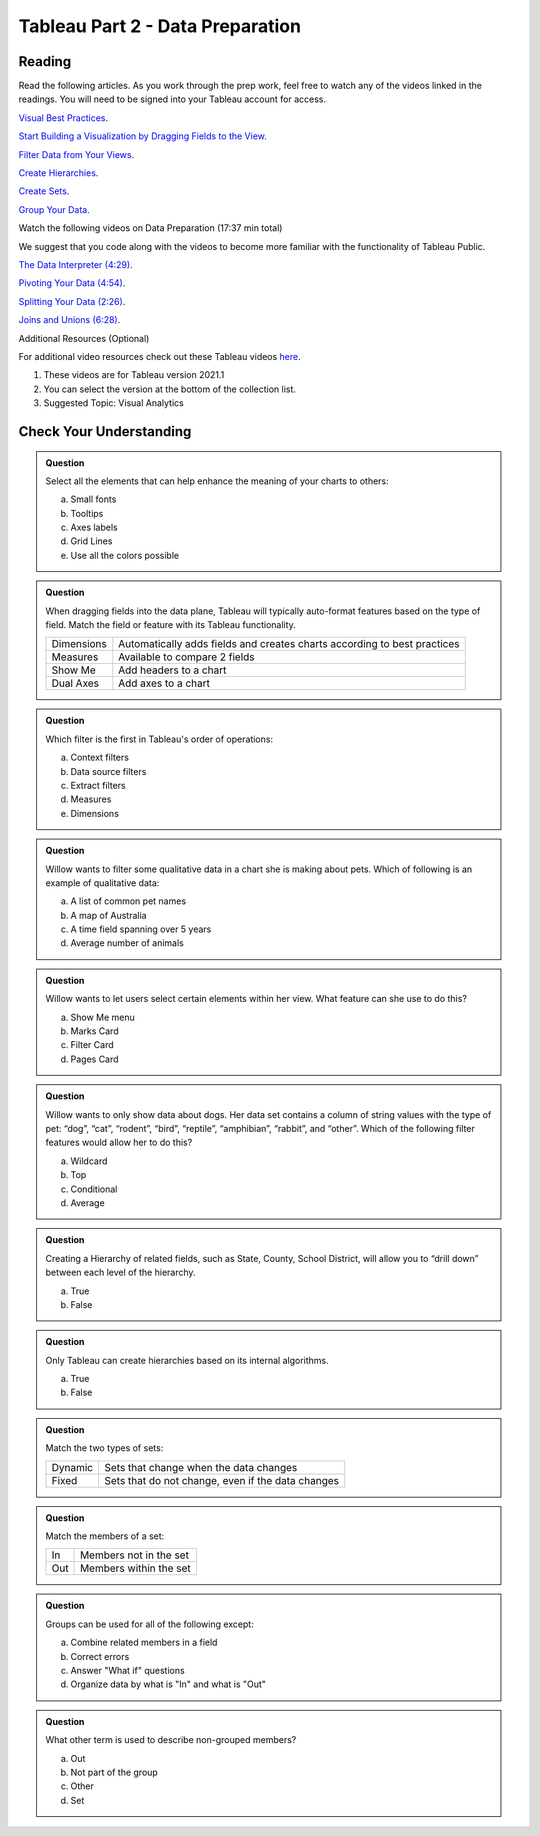 Tableau Part 2 - Data Preparation
=================================

Reading
-------

Read the following articles. As you work through the prep work, feel free to watch any of the videos linked in the readings. You will need to be signed into your Tableau account for access.

`Visual Best Practices <https://help.tableau.com/current/pro/desktop/en-us/visual_best_practices.htm>`__.

`Start Building a Visualization by Dragging Fields to the View <https://help.tableau.com/current/pro/desktop/en-us/buildmanual_dragging.htm>`__.

`Filter Data from Your Views <https://help.tableau.com/current/pro/desktop/en-us/filtering.htm>`__.

`Create Hierarchies <https://help.tableau.com/current/pro/desktop/en-us/qs_hierarchies.htm>`__.

`Create Sets <https://help.tableau.com/current/pro/desktop/en-us/sortgroup_sets_create.htm>`__.

`Group Your Data <https://help.tableau.com/current/pro/desktop/en-us/sortgroup_groups_creating.htm>`__.

Watch the following videos on Data Preparation (17:37 min total)

| We suggest that you code along with the videos to become more familiar with the functionality of Tableau Public.

`The Data Interpreter (4:29) <https://www.youtube.com/watch?v=dnagLq0QLXo>`__.

`Pivoting Your Data (4:54) <https://www.youtube.com/watch?v=aNBXggXEjaw>`__.

`Splitting Your Data (2:26) <https://www.youtube.com/watch?v=aNBXggXEjaw>`__.

`Joins and Unions (6:28) <https://www.youtube.com/watch?v=Z83UCZY_GEQ>`__.

Additional Resources (Optional)

For additional video resources check out these Tableau videos `here <https://www.tableau.com/learn/training/20211>`__.

#. These videos are for Tableau version 2021.1
#. You can select the version at the bottom of the collection list.
#. Suggested Topic: Visual Analytics

Check Your Understanding
------------------------

.. admonition:: Question

   Select all the elements that can help enhance the meaning of your charts to others:

   a. Small fonts
   #. Tooltips
   #. Axes labels
   #. Grid Lines
   #. Use all the colors possible 

.. admonition:: Question

   When dragging fields into the data plane, Tableau will typically auto-format features based on the type of field.  Match the field or feature with its Tableau functionality.

   .. list-table::
      :align: left

      * - Dimensions
        - Automatically adds fields and creates charts according to best practices
      * - Measures
        - Available to compare 2 fields
      * - Show Me
        - Add headers to a chart
      * - Dual Axes
        - Add axes to a chart

.. admonition:: Question

  Which filter is the first in Tableau's order of operations:

  a. Context filters 
  #. Data source filters 
  #. Extract filters
  #. Measures
  #. Dimensions 

.. admonition:: Question

  Willow wants to filter some qualitative data in a chart she is making about pets.  Which of following is an example of qualitative data:

  a. A list of common pet names
  #. A map of Australia 
  #. A time field spanning over 5 years 
  #. Average number of animals 

.. admonition:: Question

  Willow wants to let users select certain elements within her view.  What feature can she use to do this?

  a. Show Me menu
  #. Marks Card  
  #. Filter Card 
  #. Pages Card 

.. admonition:: Question

  Willow wants to only show data about dogs. Her data set contains a column of string values with the type of pet: “dog”, “cat”, “rodent”, “bird”, “reptile”, “amphibian”, “rabbit”, and “other”. Which of the following filter features would allow her to do this?

  a. Wildcard
  #. Top 
  #. Conditional 
  #. Average 
  
.. admonition:: Question

  Creating a Hierarchy of related fields, such as State, County, School District, will allow you to “drill down” between each level of the hierarchy.

  a. True 
  #. False 
  
.. admonition:: Question

  Only Tableau can create hierarchies based on its internal algorithms.

  a. True 
  #. False 

.. admonition:: Question

  Match the two types of sets:

  .. list-table::
      :align: left

      * - Dynamic 
        - Sets that change when the data changes
      * - Fixed 
        - Sets that do not change, even if the data changes

.. admonition:: Question
  
  Match the members of a set:

  .. list-table::
      :align: left

      * - In 
        - Members not in the set
      * - Out 
        - Members within the set

.. admonition:: Question

  Groups can be used for all of the following except:

  a. Combine related members in a field 
  #. Correct errors 
  #. Answer "What if" questions 
  #. Organize data by what is "In" and what is "Out" 

.. admonition:: Question

  What other term is used to describe non-grouped members?

  a. Out 
  #. Not part of the group 
  #. Other 
  #. Set 









  







